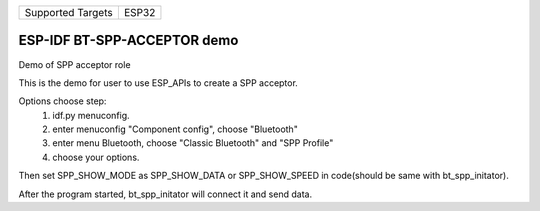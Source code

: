 ================= =====
Supported Targets ESP32
================= =====

ESP-IDF BT-SPP-ACCEPTOR demo
======================

Demo of SPP acceptor role

This is the demo for user to use ESP_APIs to create a SPP acceptor.

Options choose step:
    1. idf.py menuconfig.
    2. enter menuconfig "Component config", choose "Bluetooth"
    3. enter menu Bluetooth, choose "Classic Bluetooth" and "SPP Profile"
    4. choose your options.

Then set SPP_SHOW_MODE as SPP_SHOW_DATA or SPP_SHOW_SPEED in code(should be same with bt_spp_initator).

After the program started, bt_spp_initator will connect it and send data.
